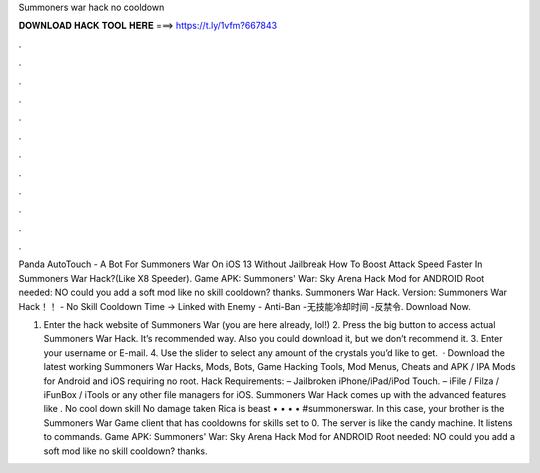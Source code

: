 Summoners war hack no cooldown



𝐃𝐎𝐖𝐍𝐋𝐎𝐀𝐃 𝐇𝐀𝐂𝐊 𝐓𝐎𝐎𝐋 𝐇𝐄𝐑𝐄 ===> https://t.ly/1vfm?667843



.



.



.



.



.



.



.



.



.



.



.



.

Panda AutoTouch - A Bot For Summoners War On iOS 13 Without Jailbreak How To Boost Attack Speed Faster In Summoners War Hack?(Like X8 Speeder). Game APK: Summoners' War: Sky Arena Hack Mod for ANDROID Root needed: NO could you add a soft mod like no skill cooldown? thanks. Summoners War Hack. Version: Summoners War Hack！！ - No Skill Cooldown Time -> Linked with Enemy - Anti-Ban -无技能冷却时间 -反禁令. Download Now.

1. Enter the hack website of Summoners War (you are here already, lol!) 2. Press the big button to access actual Summoners War Hack. It’s recommended way. Also you could download it, but we don’t recommend it. 3. Enter your username or E-mail. 4. Use the slider to select any amount of the crystals you’d like to get.  · Download the latest working Summoners War Hacks, Mods, Bots, Game Hacking Tools, Mod Menus, Cheats and APK / IPA Mods for Android and iOS requiring no root. Hack Requirements: – Jailbroken iPhone/iPad/iPod Touch. – iFile / Filza / iFunBox / iTools or any other file managers for iOS. Summoners War Hack comes up with the advanced features like . No cool down skill No damage taken Rica is beast • • • • #summonerswar. In this case, your brother is the Summoners War Game client that has cooldowns for skills set to 0. The server is like the candy machine. It listens to commands. Game APK: Summoners' War: Sky Arena Hack Mod for ANDROID Root needed: NO could you add a soft mod like no skill cooldown? thanks.

